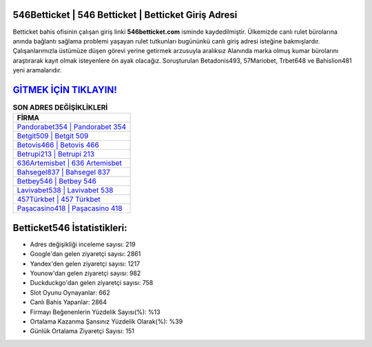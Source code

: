 ﻿546Betticket | 546 Betticket | Betticket Giriş Adresi
===================================

.. image:: images/betticket-giris.jpg
   :width: 600
   
Betticket bahis ofisinin çalışan giriş linki **546betticket.com** isminde kaydedilmiştir. Ülkemizde canlı rulet bürolarına anında bağlantı sağlama problemi yaşayan rulet tutkunları bugününkü canlı giriş adresi isteğine bakmışlardır. Çalışanlarımızla üstümüze düşen görevi yerine getirmek arzusuyla aralıksız Alanında marka olmuş  kumar bürolarını araştırarak kayıt olmak isteyenlere ön ayak olacağız. Soruşturulan Betadonis493, 57Mariobet, Trbet648 ve Bahislion481 yeni aramalarıdır.

`GİTMEK İÇİN TIKLAYIN! <https://urlday.cc/git>`_
==============

.. list-table:: **SON ADRES DEĞİŞİKLİKLERİ**
   :widths: 100
   :header-rows: 1

   * - FİRMA
   * - `Pandorabet354 | Pandorabet 354 <pandorabet354-pandorabet-354-pandorabet-giris-adresi.html>`_
   * - `Betgit509 | Betgit 509 <betgit509-betgit-509-betgit-giris-adresi.html>`_
   * - `Betovis466 | Betovis 466 <betovis466-betovis-466-betovis-giris-adresi.html>`_	 
   * - `Betrupi213 | Betrupi 213 <betrupi213-betrupi-213-betrupi-giris-adresi.html>`_	 
   * - `636Artemisbet | 636 Artemisbet <636artemisbet-636-artemisbet-artemisbet-giris-adresi.html>`_ 
   * - `Bahsegel837 | Bahsegel 837 <bahsegel837-bahsegel-837-bahsegel-giris-adresi.html>`_
   * - `Betbey546 | Betbey 546 <betbey546-betbey-546-betbey-giris-adresi.html>`_	 
   * - `Lavivabet538 | Lavivabet 538 <lavivabet538-lavivabet-538-lavivabet-giris-adresi.html>`_
   * - `457Türkbet | 457 Türkbet <457turkbet-457-turkbet-turkbet-giris-adresi.html>`_
   * - `Paşacasino418 | Paşacasino 418 <pasacasino418-pasacasino-418-pasacasino-giris-adresi.html>`_
	 
Betticket546 İstatistikleri:
===================================	 
* Adres değişikliği inceleme sayısı: 219
* Google'dan gelen ziyaretçi sayısı: 2861
* Yandex'den gelen ziyaretçi sayısı: 1217
* Younow'dan gelen ziyaretçi sayısı: 982
* Duckduckgo'dan gelen ziyaretçi sayısı: 758
* Slot Oyunu Oynayanlar: 662
* Canlı Bahis Yapanlar: 2864
* Firmayı Beğenenlerin Yüzdelik Sayısı(%): %13
* Ortalama Kazanma Şansınız Yüzdelik Olarak(%): %39
* Günlük Ortalama Ziyaretçi Sayısı: 151
